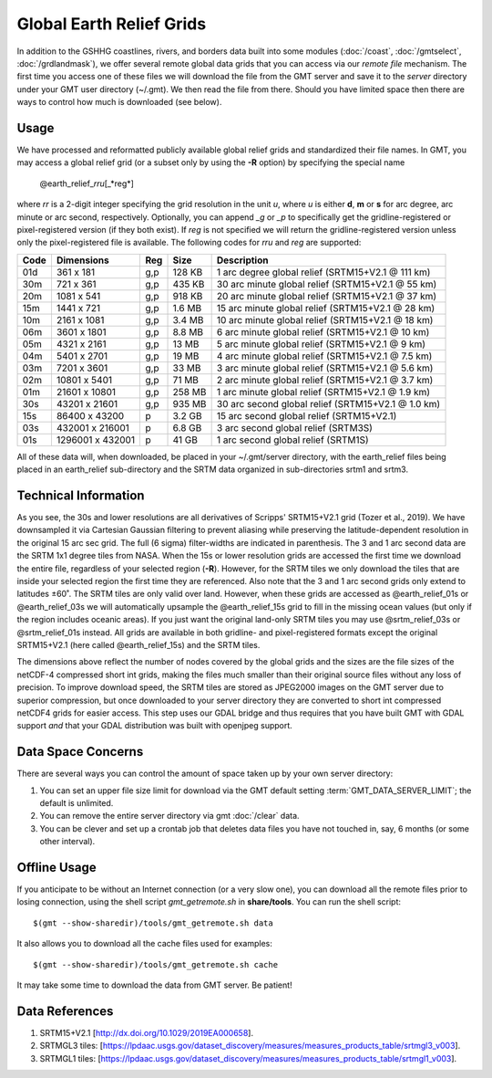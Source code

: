 Global Earth Relief Grids
=========================

.. figure:: /_images/dem.jpg
   :height: 888 px
   :width: 1774 px
   :align: center
   :scale: 40 %

In addition to the GSHHG coastlines, rivers, and borders data built into some
modules (:doc:`/coast`, :doc:`/gmtselect`, :doc:`/grdlandmask`), we offer several
remote global data grids that you can access via our *remote file* mechanism.
The first time you access one of these files we will download the file from
the GMT server and save it to the *server* directory under your GMT user directory (~/.gmt).
We then read the file from there.  Should you have limited space then there
are ways to control how much is downloaded (see below).

Usage
-----

We have processed and reformatted publicly available global relief
grids and standardized their file names.  In GMT, you may access a global relief grid
(or a subset only by using the **-R** option) by specifying the special name

   @earth_relief_\ *rr*\ *u*\ [_*reg*\ ]

where *rr* is a 2-digit integer specifying the grid resolution in the unit *u*, where
*u* is either **d**, **m** or **s** for arc degree, arc minute or arc second, respectively.
Optionally, you can append *_g* or *_p* to specifically get the gridline-registered or
pixel-registered version (if they both exist).  If *reg* is not specified we will return
the gridline-registered version unless only the pixel-registered file is available.
The following codes for *rr*\ *u* and *reg* are supported:

.. _tbl-earth_relief:

==== ================= === =======  ==================================================
Code Dimensions        Reg Size     Description
==== ================= === =======  ==================================================
01d       361 x    181 g,p  128 KB  1 arc degree global relief (SRTM15+V2.1 @ 111 km)
30m       721 x    361 g,p  435 KB  30 arc minute global relief (SRTM15+V2.1 @ 55 km)
20m      1081 x    541 g,p  918 KB  20 arc minute global relief (SRTM15+V2.1 @ 37 km)
15m      1441 x    721 g,p  1.6 MB  15 arc minute global relief (SRTM15+V2.1 @ 28 km)
10m      2161 x   1081 g,p  3.4 MB  10 arc minute global relief (SRTM15+V2.1 @ 18 km)
06m      3601 x   1801 g,p  8.8 MB  6 arc minute global relief (SRTM15+V2.1 @ 10 km)
05m      4321 x   2161 g,p   13 MB  5 arc minute global relief (SRTM15+V2.1 @ 9 km)
04m      5401 x   2701 g,p   19 MB  4 arc minute global relief (SRTM15+V2.1 @ 7.5 km)
03m      7201 x   3601 g,p   33 MB  3 arc minute global relief (SRTM15+V2.1 @ 5.6 km)
02m     10801 x   5401 g,p   71 MB  2 arc minute global relief (SRTM15+V2.1 @ 3.7 km)
01m     21601 x  10801 g,p  258 MB  1 arc minute global relief (SRTM15+V2.1 @ 1.9 km)
30s     43201 x  21601 g,p  935 MB  30 arc second global relief (SRTM15+V2.1 @ 1.0 km)
15s     86400 x  43200 p    3.2 GB  15 arc second global relief (SRTM15+V2.1)
03s    432001 x 216001 p    6.8 GB  3 arc second global relief (SRTM3S)
01s   1296001 x 432001 p     41 GB  1 arc second global relief (SRTM1S)
==== ================= === =======  ==================================================

All of these data will, when downloaded, be placed in your ~/.gmt/server directory, with
the earth_relief files being placed in an earth_relief sub-directory and the SRTM data
organized in sub-directories srtm1 and srtm3.

Technical Information
---------------------

As you see, the 30s and lower resolutions are all derivatives of Scripps' SRTM15+V2.1 grid
(Tozer et al., 2019).  We have downsampled it via Cartesian Gaussian filtering to prevent
aliasing while preserving the latitude-dependent resolution in the original 15 arc sec grid.
The full (6 sigma) filter-widths are indicated in parenthesis. The 3 and 1 arc second data
are the SRTM 1x1 degree tiles from NASA.  When the 15s or lower resolution grids are accessed
the first time we download the entire file, regardless of your selected region (**-R**).
However, for the SRTM tiles we only download the tiles that are inside your selected region
the first time they are referenced. Also note that the 3 and 1 arc second grids only extend
to latitudes ±60˚. The SRTM tiles are only valid over land.  However, when these grids are
accessed as @earth_relief_01s or @earth_relief_03s we will automatically upsample the
@earth_relief_15s grid to fill in the missing ocean values (but only if the region includes
oceanic areas). If you just want the original land-only SRTM tiles you may use @srtm_relief_03s
or @srtm_relief_01s instead. All grids are available in both gridline- and pixel-registered
formats except the original SRTM15+V2.1 (here called @earth_relief_15s) and the SRTM tiles.

The dimensions above reflect the number of nodes covered by the global grids and the sizes are
the file sizes of the netCDF-4 compressed short int grids, making the files much smaller
than their original source files without any loss of precision.  To improve download speed,
the SRTM tiles are stored as JPEG2000 images on the GMT server due to superior compression,
but once downloaded to your server directory they are converted to short int compressed netCDF4
grids for easier access. This step uses our GDAL bridge and thus requires that you have built GMT with GDAL support
*and* that your GDAL distribution was built with openjpeg support.

Data Space Concerns
-------------------

There are several ways you can control the amount of space taken up by your own server directory:

#. You can set an upper file size limit for download via the GMT default setting
   :term:`GMT_DATA_SERVER_LIMIT`; the default is unlimited.
#. You can remove the entire server directory via gmt :doc:`/clear` data.
#. You can be clever and set up a crontab job that deletes data files you have not
   touched in, say, 6 months (or some other interval).

Offline Usage
-------------

If you anticipate to be without an Internet connection (or a very slow one), you can download
all the remote files prior to losing connection, using the shell script *gmt_getremote.sh* in
**share/tools**. You can run the shell script::

    $(gmt --show-sharedir)/tools/gmt_getremote.sh data

It also allows you to download all the cache files used for examples::

    $(gmt --show-sharedir)/tools/gmt_getremote.sh cache

It may take some time to download the data from GMT server. Be patient!

Data References
---------------

#. SRTM15+V2.1 [http://dx.doi.org/10.1029/2019EA000658].
#. SRTMGL3 tiles: [https://lpdaac.usgs.gov/dataset_discovery/measures/measures_products_table/srtmgl3_v003].
#. SRTMGL1 tiles: [https://lpdaac.usgs.gov/dataset_discovery/measures/measures_products_table/srtmgl1_v003].
